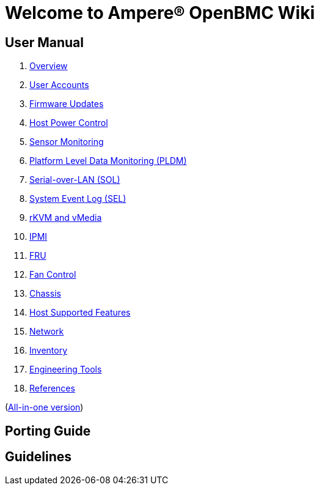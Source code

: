 = Welcome to Ampere(R) OpenBMC Wiki

== User Manual

. link:user-manual/01-overview[Overview]
. link:user-manual/02-user-accounts[User Accounts]
. link:user-manual/03-firmware-updates[Firmware Updates]
. link:user-manual/04-host-power-control[Host Power Control]
. link:user-manual/05-sensor-monitoring[Sensor Monitoring]
. link:user-manual/06-pldm[Platform Level Data Monitoring (PLDM)]
. link:user-manual/07-sol[Serial-over-LAN (SOL)]
. link:user-manual/08-sel[System Event Log (SEL)]
. link:user-manual/09-kvm-virtual-media[rKVM and vMedia]
. link:user-manual/10-ipmi[IPMI]
. link:user-manual/11-fru[FRU]
. link:user-manual/12-fan-control[Fan Control]
. link:user-manual/13-chassis[Chassis]
. link:user-manual/14-host-supported-features[Host Supported Features]
. link:user-manual/15-network[Network]
. link:user-manual/16-inventory[Inventory]
. link:user-manual/17-engineering-tools[Engineering Tools]
. link:user-manual/18-references[References]

(xref:user-manual/mono.asciidoc[All-in-one version])

== Porting Guide

== Guidelines

